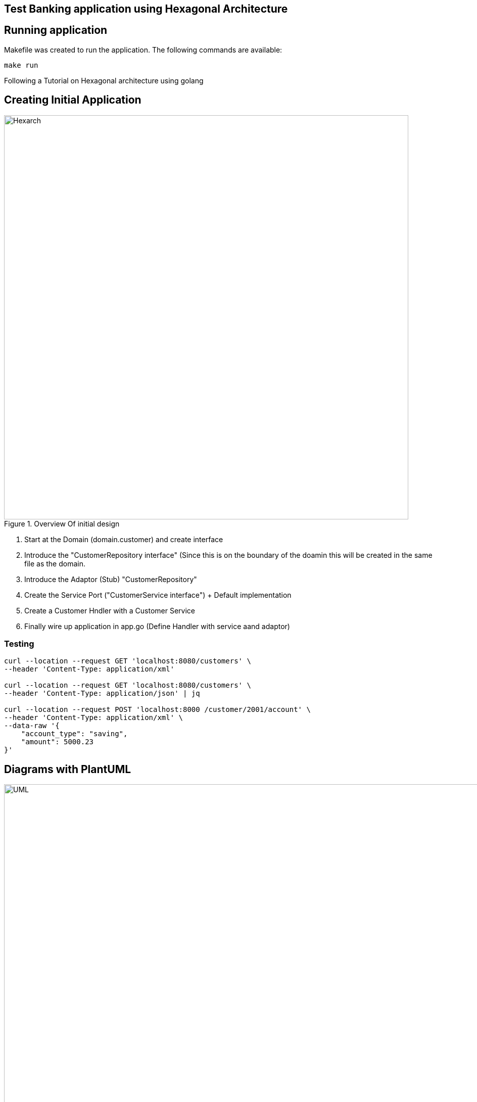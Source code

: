 == Test Banking application using Hexagonal Architecture

== Running application

Makefile was created to run the application. The following commands are available:

```bash
make run
```

Following a Tutorial on Hexagonal architecture using golang

== Creating Initial Application

.Overview Of initial design
image::resources/images/Hexagonal_Architecture_Implemetation.png[Hexarch,800]

1. Start at the Domain (domain.customer) and create interface
2. Introduce the "CustomerRepository interface" (Since this is on the boundary of the doamin this will be created in the same file as the domain.
3. Introduce the Adaptor (Stub) "CustomerRepository"
4. Create the Service Port ("CustomerService interface") + Default implementation
5. Create a Customer Hndler with a Customer Service
6. Finally wire up application in app.go (Define Handler with service aand adaptor)

=== Testing

```bash
curl --location --request GET 'localhost:8080/customers' \
--header 'Content-Type: application/xml'

curl --location --request GET 'localhost:8080/customers' \
--header 'Content-Type: application/json' | jq

curl --location --request POST 'localhost:8000 /customer/2001/account' \
--header 'Content-Type: application/xml' \
--data-raw '{
    "account_type": "saving",
    "amount": 5000.23
}'
```

== Diagrams with PlantUML

.UML Diagram
image::resources/images/BankHexArh.latest.png[UML,1000]

=== Install pre-requisites

Install goplantuml:
```
go get github.com/jfeliu007/goplantuml/parser
go get github.com/jfeliu007/goplantuml/cmd/goplantuml
pushd $GOPATH/src/github.com/jfeliu007/goplantuml
go install ./...
popd
```

Install plantuml for MAC:
```
brew install plantuml
```

== REFERENCE MATERIAL

.Hexagonal Architecture
 - https://www.udemy.com/course/rest-based-microservices-api-development-in-go-lang/
 - https://medium.com/@iDevoid/stygis-golang-hexagonal-architecture-a2d89d01f84b
 - https://github.com/iDevoid/stygis
 - https://threedots.tech/post/introducing-clean-architecture/
 - https://medium.com/@matiasvarela/hexagonal-architecture-in-go-cfd4e436faa3
 - https://docs.google.com/drawings/d/1q75-yq7l8cNhTgG2EcqftayQMeS8drAdtyP3OgzFe7Y/edit
 
.PlantUML for GoCode
 - https://github.com/jfeliu007/goplantuml
 